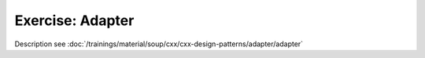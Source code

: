 Exercise: Adapter
=================

Description see :doc:`/trainings/material/soup/cxx/cxx-design-patterns/adapter/adapter`
